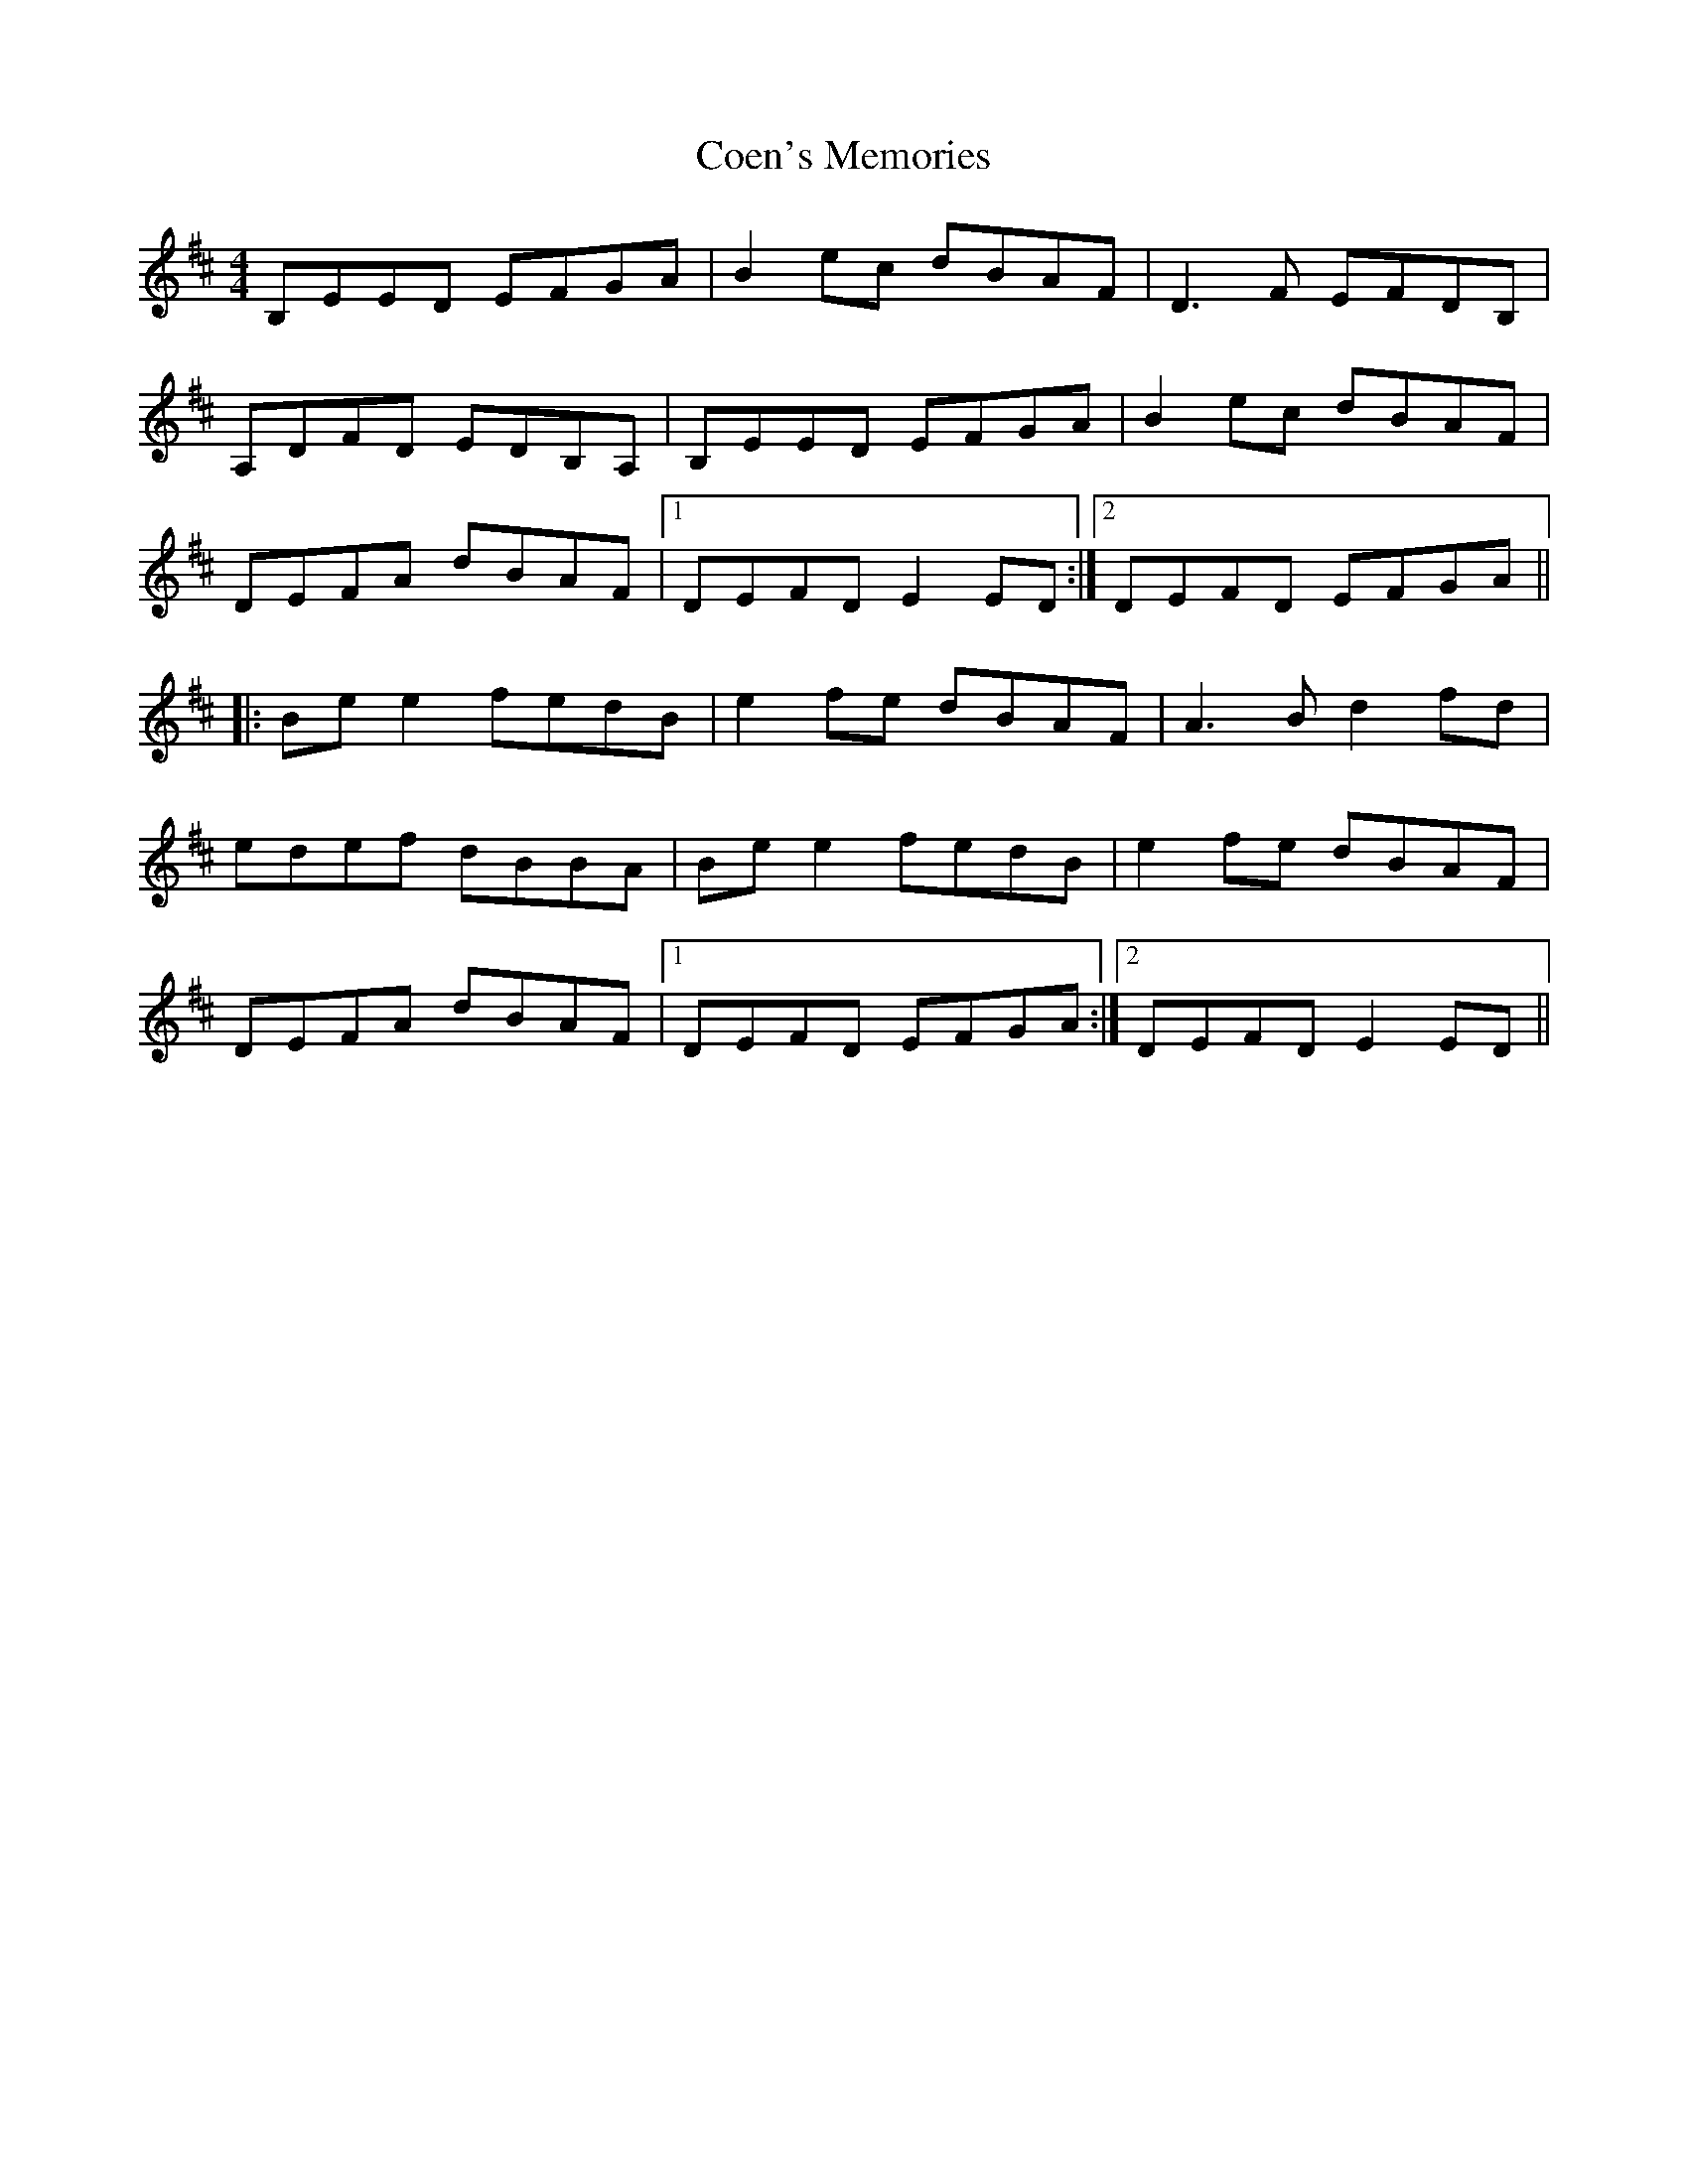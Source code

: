 X: 1
T: Coen's Memories
Z: barney morgan
S: https://thesession.org/tunes/558#setting558
R: reel
M: 4/4
L: 1/8
K: Edor
B,EED EFGA |B2 ec dBAF |D3 F EFDB, |
A,DFD EDB,A, |B,EED EFGA |B2 ec dBAF |
DEFA dBAF |1DEFD E2 ED :|2DEFD EFGA ||
|:Be e2 fedB |e2 fe dBAF |A3 B d2 fd |
edef dBBA |Be e2 fedB |e2 fe dBAF |
DEFA dBAF |1DEFD EFGA :|2DEFD E2 ED ||
